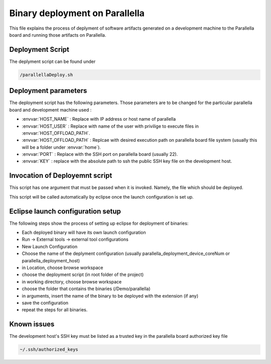 #######################################
Binary deployment on Parallella 
#######################################


This file explains the process of deplyment of software artifacts generated on a development machine to the Parallella board and running those artifacts on Parallella. 

.. _RST parallella_deployment:

Deployment Script
------------------------

The deplyment script can be found under

.. code-block:: bash

   /parallellaDeploy.sh


Deployment parameters
-------------------------

The deployment script has the following parameters. Those parameters are to be changed for the particular parallella board and development machine used :

*	:envvar:`HOST_NAME`			: Replace with IP address or host name of parallella 
*	:envvar:`HOST_USER`			: Replace with name of the user with privilige to execute files in :envvar:`HOST_OFFLOAD_PATH`.
*	:envvar:`HOST_OFFLOAD_PATH`	: Replcae with desired execution path on parallella board file system (usually this will be a folder under :envvar:`home`).
*	:envvar:`PORT`				: Replace with the SSH port on parallella board (usually 22).
*	:envvar:`KEY`				: replace with the absolute path to ssh the public SSH key file on the development host. 

Invocation of Deployemnt script
--------------------------------------

This script has one argument that must be passed when it is invoked. Namely, the file which should be deployed.

This script will be called automatically by eclipse once the launch configuration is set up. 

Eclipse launch configuration setup
-------------------------------------

The following steps show the process of setting up eclipse for deployment of binaries:

.. image:: screenshots/tool_config.png

*	Each deployed binary will have its own launch configuration

*	Run -> External tools -> external tool configurations

*	New Launch Configuration 

*	Choose the name of the deplyment configuration (usually parallella_deployment_device_coreNum or parallella_deployment_host)

*	in Location, choose browse workspace 

*	choose the deployment script (in root folder of the project)

*	in working directory, choose browse workspace 

*	choose the folder that contains the binaries (/Demo/parallella)

*	in arguments, insert the name of the binary to be deployed with the extension (if any)

*	save the configuration

*	repeat the steps for all binaries. 

Known issues
-------------------------
The development host's SSH key must be listed as a trusted key in the parallella board authorized key file

.. code-block:: bash

   ~/.ssh/authorized_keys 


